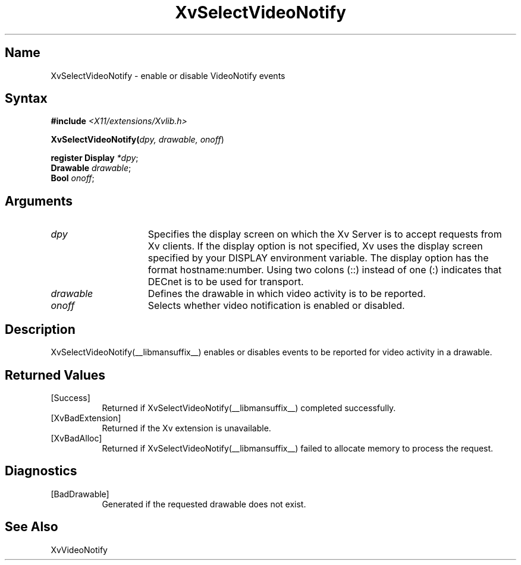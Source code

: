 .TH XvSelectVideoNotify __libmansuffix__ __vendorversion__
.\" $XFree86: xc/doc/man/Xv/XvSelectVideoNotify.man,v 1.5 2001/01/27 18:20:36 dawes Exp $
.SH Name
XvSelectVideoNotify \- enable or disable VideoNotify events
.\"
.SH Syntax
\fB#include\fI <X11/extensions/Xvlib.h>\fR
.sp 1l
\fBXvSelectVideoNotify(\fIdpy, drawable, onoff\fR)
.sp 1l
\fBregister Display \fI*dpy\fR;
.br
\fBDrawable \fIdrawable\fR;
.br
\fBBool \fIonoff\fR;
.SH Arguments
.\"
.IP \fIdpy\fR 15
Specifies the display screen on which the
Xv Server is to accept requests from Xv clients.  If the
display option is not specified, Xv uses the display screen
specified by your DISPLAY environment variable.  The display
option has the format hostname:number.  Using two colons
(::) instead of one (:) indicates that DECnet is to be used
for transport.
.IP \fIdrawable\fR 15
Defines the drawable in which video activity is to be reported.
.IP \fIonoff\fR 15
Selects whether video notification is enabled or disabled.
.\"
.SH Description
XvSelectVideoNotify(__libmansuffix__) enables or disables events to be reported for 
video activity in a drawable.
.\"
.SH Returned Values
.IP [Success] 8
Returned if XvSelectVideoNotify(__libmansuffix__) completed successfully.
.IP [XvBadExtension] 8
Returned if the Xv extension is unavailable.
.IP [XvBadAlloc] 8
Returned if XvSelectVideoNotify(__libmansuffix__) failed to allocate memory to process
the request.
.SH Diagnostics
.IP [BadDrawable] 8
Generated if the requested drawable does not exist.
.SH See Also
.\"
XvVideoNotify
.br
